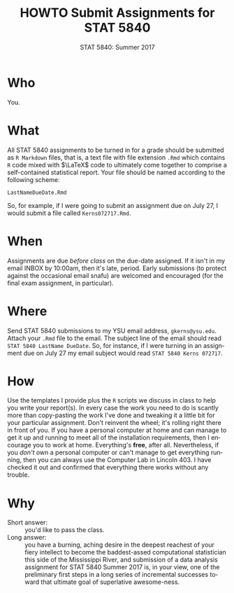#+TITLE:   HOWTO Submit Assignments for STAT 5840
#+AUTHOR:    G. Jay Kerns
#+EMAIL:     gkerns@ysu.edu
#+DATE:      STAT 5840: Summer 2017
#+LANGUAGE:  en
#+OPTIONS:   H:4 toc:nil author:nil ^:nil num:nil
#+BABEL: :session *R* :results output pp :tangle yes
#+LaTeX_CLASS: article
#+LaTeX_CLASS_OPTIONS: [10pt,english]
#+LATEX_HEADER: \input{handouts/handoutformat}
#+latex: \thispagestyle{empty}

* Who
You.

* What
All STAT 5840 assignments to be turned in for a grade should be
submitted as =R Markdown= files, that is, a text file with file extension
=.Rmd= which contains =R= code mixed with \(\LaTeX\) code to
ultimately come together to comprise a self-contained statistical
report. Your file should be named according to the following scheme:

: LastNameDueDate.Rmd

So, for example, if I were going to submit an assignment due on July
27, I would submit a file called =Kerns072717.Rmd=.

* When
Assignments are due /before class/ on the due-date assigned.  If it
isn't in my email INBOX by 10:00am, then it's late, period.  Early
submissions (to protect against the occasional email snafu) are
welcomed and encouraged (for the final exam assignment, in
particular).

* Where
Send STAT 5840 submissions to my YSU email address, =gkerns@ysu.edu=.
Attach your =.Rmd= file to the email.  The subject line of the email
should read =STAT 5840 LastName DueDate=.  So, for instance, if I were
turning in an assignment due on July 27 my email subject would read
=STAT 5840 Kerns 072717=.

* How
Use the templates I provide plus the =R= scripts we discuss in class
to help you write your report(s).  In every case the work you need to
do is scantly more than copy-pasting the work I've done and tweaking
it a little bit for your particular assignment.  Don't reinvent the
wheel; it's rolling right there in front of you.  If you have a
personal computer at home and can manage to get it up and running to
meet all of the installation requirements, then I encourage you to
work at home.  Everything's *free*, after all.  Nevertheless, if you
/don't/ own a personal computer or can't manage to get everything
running, then you can always use the Computer Lab in Lincoln 403.  I
have checked it out and confirmed that everything there works without
any trouble.

* Why
- Short answer: :: you'd like to pass the class.  
- Long answer: :: you have a burning, aching desire in the deepest
                  reachest of your fiery intellect to become the
                  baddest-assed computational statistician this side
                  of the Mississippi River, and submission of a data
                  analysis assignment for STAT 5840 Summer 2017 is, in
                  your view, one of the preliminary first steps in a
                  long series of incremental successes toward that
                  ultimate goal of superlative awesome-ness.
